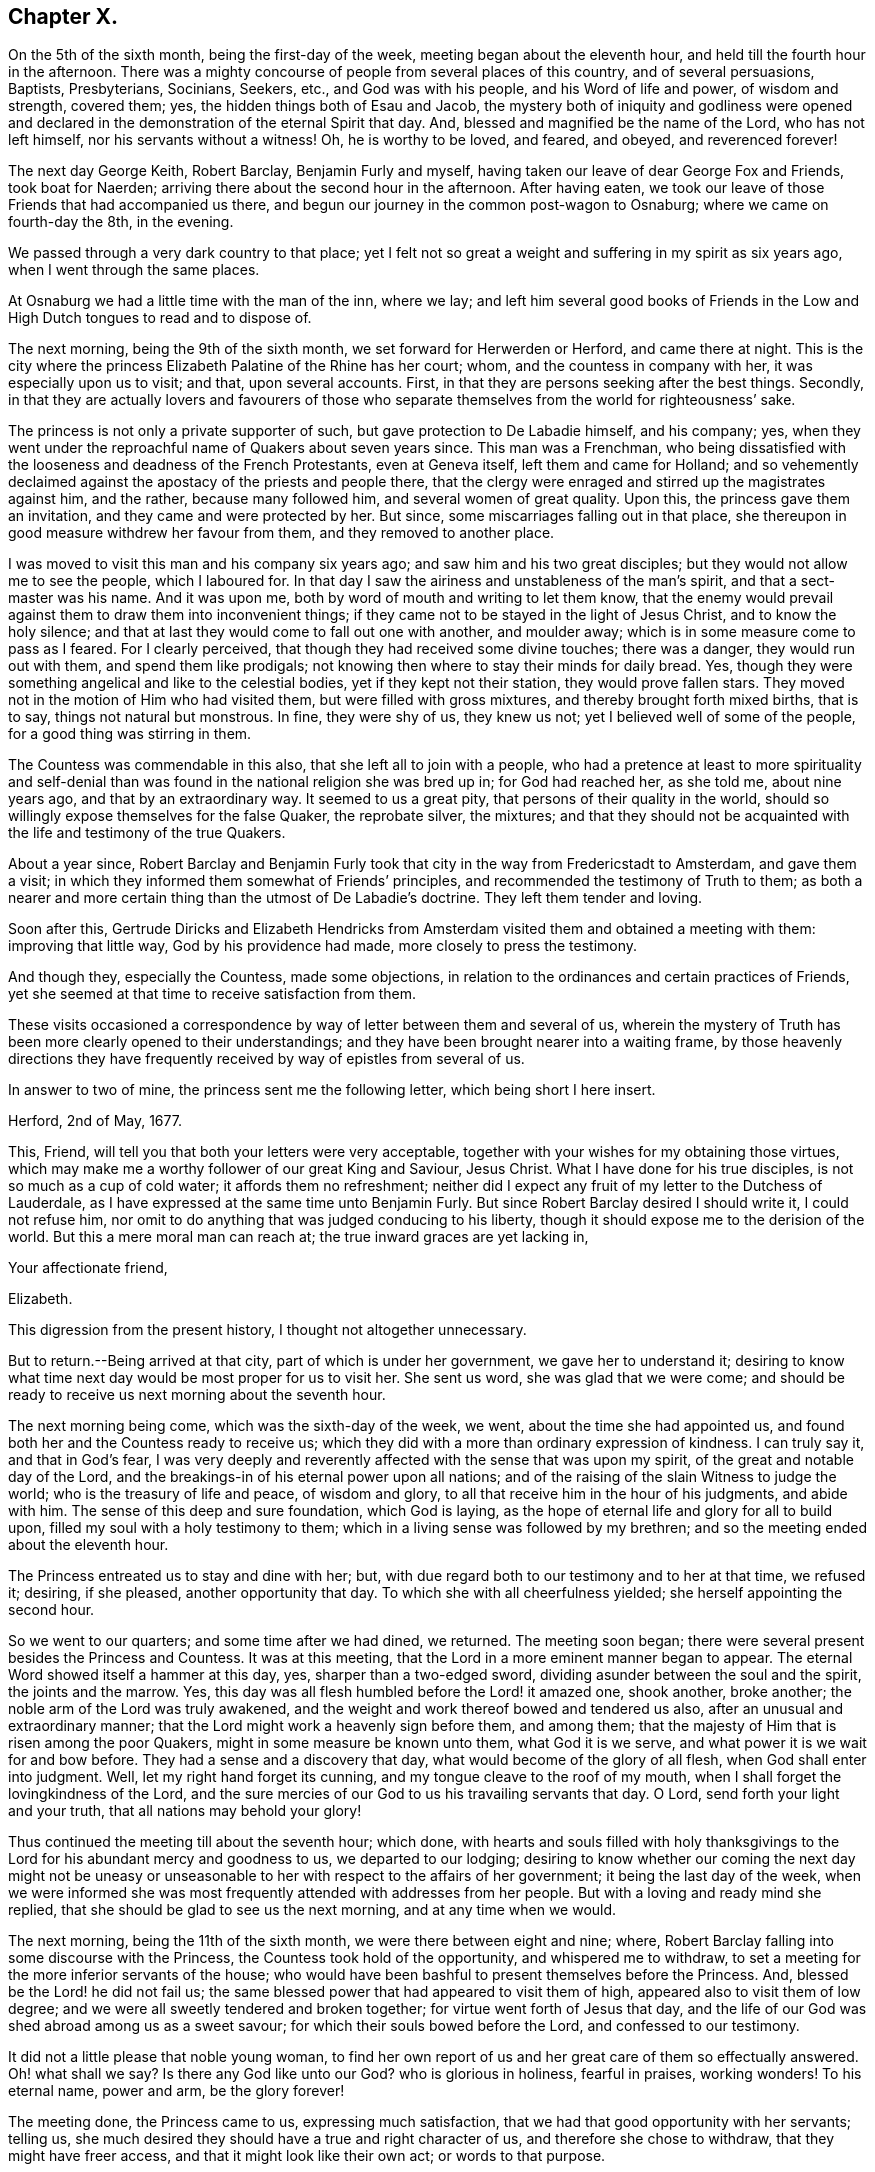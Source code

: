 == Chapter X.

On the 5th of the sixth month, being the first-day of the week,
meeting began about the eleventh hour, and held till the fourth hour in the afternoon.
There was a mighty concourse of people from several places of this country,
and of several persuasions, Baptists, Presbyterians, Socinians, Seekers, etc.,
and God was with his people, and his Word of life and power, of wisdom and strength,
covered them; yes, the hidden things both of Esau and Jacob,
the mystery both of iniquity and godliness were opened and declared
in the demonstration of the eternal Spirit that day.
And, blessed and magnified be the name of the Lord, who has not left himself,
nor his servants without a witness!
Oh, he is worthy to be loved, and feared, and obeyed, and reverenced forever!

The next day George Keith, Robert Barclay, Benjamin Furly and myself,
having taken our leave of dear George Fox and Friends, took boat for Naerden;
arriving there about the second hour in the afternoon.
After having eaten, we took our leave of those Friends that had accompanied us there,
and begun our journey in the common post-wagon to Osnaburg;
where we came on fourth-day the 8th, in the evening.

We passed through a very dark country to that place;
yet I felt not so great a weight and suffering in my spirit as six years ago,
when I went through the same places.

At Osnaburg we had a little time with the man of the inn, where we lay;
and left him several good books of Friends in the Low and
High Dutch tongues to read and to dispose of.

The next morning, being the 9th of the sixth month,
we set forward for Herwerden or Herford, and came there at night.
This is the city where the princess Elizabeth Palatine of the Rhine has her court; whom,
and the countess in company with her, it was especially upon us to visit; and that,
upon several accounts.
First, in that they are persons seeking after the best things.
Secondly,
in that they are actually lovers and favourers of those who separate
themselves from the world for righteousness`' sake.

The princess is not only a private supporter of such,
but gave protection to De Labadie himself, and his company; yes,
when they went under the reproachful name of Quakers about seven years since.
This man was a Frenchman,
who being dissatisfied with the looseness and deadness of the French Protestants,
even at Geneva itself, left them and came for Holland;
and so vehemently declaimed against the apostacy of the priests and people there,
that the clergy were enraged and stirred up the magistrates against him, and the rather,
because many followed him, and several women of great quality.
Upon this, the princess gave them an invitation, and they came and were protected by her.
But since, some miscarriages falling out in that place,
she thereupon in good measure withdrew her favour from them,
and they removed to another place.

I was moved to visit this man and his company six years ago;
and saw him and his two great disciples; but they would not allow me to see the people,
which I laboured for.
In that day I saw the airiness and unstableness of the man`'s spirit,
and that a sect-master was his name.
And it was upon me, both by word of mouth and writing to let them know,
that the enemy would prevail against them to draw them into inconvenient things;
if they came not to be stayed in the light of Jesus Christ, and to know the holy silence;
and that at last they would come to fall out one with another, and moulder away;
which is in some measure come to pass as I feared.
For I clearly perceived, that though they had received some divine touches;
there was a danger, they would run out with them, and spend them like prodigals;
not knowing then where to stay their minds for daily bread.
Yes, though they were something angelical and like to the celestial bodies,
yet if they kept not their station, they would prove fallen stars.
They moved not in the motion of Him who had visited them,
but were filled with gross mixtures, and thereby brought forth mixed births,
that is to say, things not natural but monstrous.
In fine, they were shy of us, they knew us not;
yet I believed well of some of the people, for a good thing was stirring in them.

The Countess was commendable in this also, that she left all to join with a people,
who had a pretence at least to more spirituality and self-denial
than was found in the national religion she was bred up in;
for God had reached her, as she told me, about nine years ago,
and that by an extraordinary way.
It seemed to us a great pity, that persons of their quality in the world,
should so willingly expose themselves for the false Quaker, the reprobate silver,
the mixtures;
and that they should not be acquainted with the life and testimony of the true Quakers.

About a year since,
Robert Barclay and Benjamin Furly took that city in the way from Fredericstadt to Amsterdam,
and gave them a visit; in which they informed them somewhat of Friends`' principles,
and recommended the testimony of Truth to them;
as both a nearer and more certain thing than the utmost of De Labadie`'s doctrine.
They left them tender and loving.

Soon after this,
Gertrude Diricks and Elizabeth Hendricks from Amsterdam
visited them and obtained a meeting with them:
improving that little way, God by his providence had made,
more closely to press the testimony.

And though they, especially the Countess, made some objections,
in relation to the ordinances and certain practices of Friends,
yet she seemed at that time to receive satisfaction from them.

These visits occasioned a correspondence by way of letter between them and several of us,
wherein the mystery of Truth has been more clearly opened to their understandings;
and they have been brought nearer into a waiting frame,
by those heavenly directions they have frequently
received by way of epistles from several of us.

In answer to two of mine, the princess sent me the following letter,
which being short I here insert.

[.embedded-content-document.letter]
--

[.signed-section-context-open]
Herford, 2nd of May, 1677.

This, Friend, will tell you that both your letters were very acceptable,
together with your wishes for my obtaining those virtues,
which may make me a worthy follower of our great King and Saviour, Jesus Christ.
What I have done for his true disciples, is not so much as a cup of cold water;
it affords them no refreshment;
neither did I expect any fruit of my letter to the Dutchess of Lauderdale,
as I have expressed at the same time unto Benjamin Furly.
But since Robert Barclay desired I should write it, I could not refuse him,
nor omit to do anything that was judged conducing to his liberty,
though it should expose me to the derision of the world.
But this a mere moral man can reach at; the true inward graces are yet lacking in,

[.signed-section-closing]
Your affectionate friend,

[.signed-section-signature]
Elizabeth.

--

This digression from the present history, I thought not altogether unnecessary.

But to return.--Being arrived at that city, part of which is under her government,
we gave her to understand it;
desiring to know what time next day would be most proper for us to visit her.
She sent us word, she was glad that we were come;
and should be ready to receive us next morning about the seventh hour.

The next morning being come, which was the sixth-day of the week, we went,
about the time she had appointed us,
and found both her and the Countess ready to receive us;
which they did with a more than ordinary expression of kindness.
I can truly say it, and that in God`'s fear,
I was very deeply and reverently affected with the sense that was upon my spirit,
of the great and notable day of the Lord,
and the breakings-in of his eternal power upon all nations;
and of the raising of the slain Witness to judge the world;
who is the treasury of life and peace, of wisdom and glory,
to all that receive him in the hour of his judgments, and abide with him.
The sense of this deep and sure foundation, which God is laying,
as the hope of eternal life and glory for all to build upon,
filled my soul with a holy testimony to them;
which in a living sense was followed by my brethren;
and so the meeting ended about the eleventh hour.

The Princess entreated us to stay and dine with her; but,
with due regard both to our testimony and to her at that time, we refused it; desiring,
if she pleased, another opportunity that day.
To which she with all cheerfulness yielded; she herself appointing the second hour.

So we went to our quarters; and some time after we had dined, we returned.
The meeting soon began; there were several present besides the Princess and Countess.
It was at this meeting, that the Lord in a more eminent manner began to appear.
The eternal Word showed itself a hammer at this day, yes, sharper than a two-edged sword,
dividing asunder between the soul and the spirit, the joints and the marrow.
Yes, this day was all flesh humbled before the Lord! it amazed one, shook another,
broke another; the noble arm of the Lord was truly awakened,
and the weight and work thereof bowed and tendered us also,
after an unusual and extraordinary manner;
that the Lord might work a heavenly sign before them, and among them;
that the majesty of Him that is risen among the poor Quakers,
might in some measure be known unto them, what God it is we serve,
and what power it is we wait for and bow before.
They had a sense and a discovery that day, what would become of the glory of all flesh,
when God shall enter into judgment.
Well, let my right hand forget its cunning, and my tongue cleave to the roof of my mouth,
when I shall forget the lovingkindness of the Lord,
and the sure mercies of our God to us his travailing servants that day.
O Lord, send forth your light and your truth, that all nations may behold your glory!

Thus continued the meeting till about the seventh hour; which done,
with hearts and souls filled with holy thanksgivings to
the Lord for his abundant mercy and goodness to us,
we departed to our lodging;
desiring to know whether our coming the next day might not be uneasy
or unseasonable to her with respect to the affairs of her government;
it being the last day of the week,
when we were informed she was most frequently attended with addresses from her people.
But with a loving and ready mind she replied,
that she should be glad to see us the next morning, and at any time when we would.

The next morning, being the 11th of the sixth month,
we were there between eight and nine; where,
Robert Barclay falling into some discourse with the Princess,
the Countess took hold of the opportunity, and whispered me to withdraw,
to set a meeting for the more inferior servants of the house;
who would have been bashful to present themselves before the Princess.
And, blessed be the Lord! he did not fail us;
the same blessed power that had appeared to visit them of high,
appeared also to visit them of low degree;
and we were all sweetly tendered and broken together;
for virtue went forth of Jesus that day,
and the life of our God was shed abroad among us as a sweet savour;
for which their souls bowed before the Lord, and confessed to our testimony.

It did not a little please that noble young woman,
to find her own report of us and her great care of them so effectually answered.
Oh! what shall we say?
Is there any God like unto our God?
who is glorious in holiness, fearful in praises, working wonders!
To his eternal name, power and arm, be the glory forever!

The meeting done, the Princess came to us, expressing much satisfaction,
that we had that good opportunity with her servants; telling us,
she much desired they should have a true and right character of us,
and therefore she chose to withdraw, that they might have freer access,
and that it might look like their own act; or words to that purpose.

The twelfth hour being come, we returned to our inn; letting them understand,
we purposed (the Lord willing) to visit them some time that afternoon.

I must not here forget, that we found at our inn, the first night at supper,
a young merchant of a sweet and ingenuous temper, belonging to the city of Bremen;
who took occasion from that night`'s discourse, the sixth-day at dinner and supper,
and the seventh-day also, to seek all opportunities of conference with us;
and (as we have reason to believe) he stayed twenty-four hours in that city on our account.
We opened to him the testimony of Truth.
I know not that in any one thing he contradicted us.
At last he plainly discovered himself unto us,
to be a follower of a certain minister in Bremen,
who is even by his fellow-ministers and Protestants reproached with the name of Quaker,
because of his singular sharpness against the formal,
lifeless ministers and Christians in the world.

We laid fast hold upon this; and asked him, in case any of us should visit that city,
if he would give us the opportunity of a meeting at his house,
which he readily granted us.
So we gave him some books;
recommending him to the true and blessed testimony of Christ Jesus, the Light,
and Judge of the world, and life of them that receive him and believe in him;
and so we parted.

It being now about three in the afternoon, we went to the Princess`'s; where being come,
after some little time,
the Princess and Countess put me in remembrance of a promise
I made them in one of my letters out of England,
that I would give them an account, at some convenient time, of my first convincement,
and of those tribulations and consolations,
which I had met withal in this way of the kingdom, to which God has brought me.
After some pause, I found myself very free and prepared, in the Lord`'s love and fear,
to comply with their request; so, after some silence, began.
But before I had half done, it was supper-time;
and the Princess would by no means let us go, we must sup with her; which importunity,
not being well able to avoid, we yielded to, and sat down with her to supper.

Among the rest present at these opportunities, it must not be forgotten,
that there was a Countess, sister to the Countess, then come to visit her,
and a Frenchwoman of quality; the first behaving herself very decently,
and the last was often deeply broken;
and from a light and slighting carriage towards the very name of a Quaker,
she became very intimately and affectionately kind and respectful to us.
Supper being ended, we all returned to the Princess`'s chamber;
where making us all sit down with her, she, with both the Countesses and the Frenchwoman,
pressed from me the continuance of my relation;
but none more than the Countess`'s sister; with which though late,
I was not unwilling to oblige them,
because I knew not when the Lord would give me such an opportunity.

I found them affected; it continued till about ten o`'clock at night,
yet many particulars omitted, partly through forgetfulness, and partly for lack of time.
Howbeit, I must needs say, they heard me with an earnest and tender attention;
and I hope and believe the Lord has made it profitable unto them.
This done, they had some discourse upon it,
and afterwards we spoke about a meeting for the next day,
being the first-day of the week;
and that we might have not only as many of her own family,
but as many of her town as would willingly be there; she yielded to it,
and appointed the meeting to begin at the second hour; so we parted,
being near the eleventh hour at night.

The next morning we had a meeting among ourselves in our chamber,
wherein the Lord refreshed us; and there was a great travail upon our spirits,
that the Lord would stand by us that day and magnify
the testimony of his own truth by us;
that he might have a seed and people in that place to lift up a standard for his name.

At dinner there were several strangers, who came by the post wagon that day; among whom,
there was a young man of Bremen, being a student at the college at Duysburg;
who informed us of a sober and seeking man of great note in the city of Duysburg;
to him we gave some books.
There was another, who was tender and inquiring, to whom also we gave books.

The second hour being at hand, we went to the meeting; where were several,
as well of the town as of the family.
The meeting began with a weighty exercise and travail in prayer,
that the Lord would glorify his own name that day.
And by his own power he made way to their consciences,
and sounded his awakening trumpet in their ears, that they might know that he was God,
and that there is none like unto him.
Oh! the day of the Lord livingly dawned upon us,
and the searching life of Jesus was in the midst of us!
The Word that never fails them that wait for it, and abide in it,
opened the way and unsealed the book of life; yes,
the quickening power and life of Jesus wrought and reached to them;
and virtue from him in whom dwells the Godhead bodily, went forth,
and blessedly distilled upon us his own heavenly life,
sweeter than the spices with pure frankincense, yes,
than the sweet smelling myrrh that comes from a far country.
And as it began, so it was carried on, and so it ended; blessed be the name of the Lord,
and confided in be our God forever!

As soon as the meeting was done, the Princess came to me, and took me by the hand,
(which she usually did to us all,
coming and going,) and went to speak to me of the
sense she had of that power and presence of God,
which was among us; but was stopped.
And turning herself to the window, she broke forth in an extraordinary passion,
crying out,
"`I cannot speak to you--my heart is full`"--clapping her hands upon her breast.
It melted me into a deep and calm tenderness;
in which I was moved to minister a few words softly to her,
and after some time of silence, she recovered herself;
and as I was taking my leave of her, she interrupted me thus;
"`Will you not come here again?
Pray call here as you return out of Germany.`"
I told her, we were in the hand of the Lord;
and being his could not dispose of ourselves; but the Lord had taken care,
that we should not forget her and those with her;
for he had raised and begotten a heavenly concernment in our souls for her and them,
and we loved them all with that love wherewith God had loved us;
with much more to that purpose.

She then turned to the rest of the Friends,
and would have had us all gone down to supper with her.
But we chose rather to be excused;
we should eat a bit of her bread and drink a glass of her wine, if she pleased,
in the chamber where we were.
At last we prevailed with her to leave us.
The Countess, the Frenchwoman, and the Countess`'s waiting woman stayed with us;
and we had a very retired and seasonable opportunity with them.

After the Princess had supped, we went all down and took our solemn leave of her,
the Countess, her sister, the Frenchwoman, with the rest of the family,
whose hearts were reached and opened by our testimonies;
recommending to them holy silence from all will-worship, and the workings, strivings,
and images of their own mind and spirit;
that Jesus might be felt by them in their hearts,
his holy teachings witnessed and followed in the way of his blessed cross,
which would crucify them unto the world, and the world unto them; that their faith, hope,
and joy might stand in Christ in them, the heavenly Prophet, Shepherd, and Bishop;
whose voice, all that are truly sheep will hear and follow,
and not the voice of any stranger whatever.
So we left them in the love and peace of God;
praying that they might be kept from the evil of this world.

We returned to our lodging,
having our hearts filled with a weighty sense of
the Lord`'s appearance with us in that place;
and it being late, towards the ninth hour, we prepared to go to rest.

